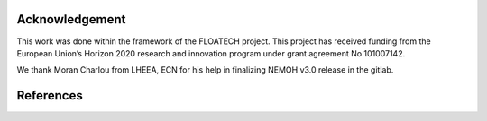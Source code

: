 ###############
Acknowledgement
###############

This work was done within the framework of the FLOATECH project. This project has received funding from the European Union’s Horizon 2020 research and innovation program under grant agreement No 101007142.

We thank Moran Charlou from LHEEA, ECN for his help in finalizing NEMOH v3.0 release in the gitlab.

##########
References
##########

.. bibliography::
   :all:
   :style: unsrt
